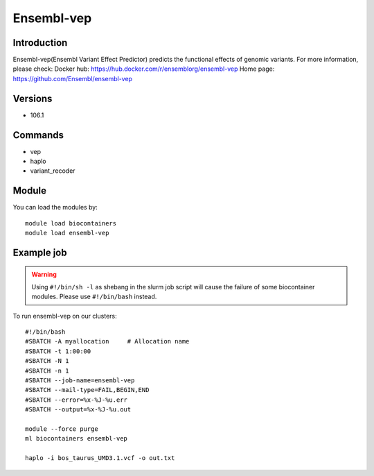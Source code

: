 .. _backbone-label:

Ensembl-vep
==============================

Introduction
~~~~~~~~
Ensembl-vep(Ensembl Variant Effect Predictor) predicts the functional effects of genomic variants.
For more information, please check:
Docker hub: https://hub.docker.com/r/ensemblorg/ensembl-vep 
Home page: https://github.com/Ensembl/ensembl-vep

Versions
~~~~~~~~
- 106.1

Commands
~~~~~~~
- vep
- haplo
- variant_recoder

Module
~~~~~~~~
You can load the modules by::

    module load biocontainers
    module load ensembl-vep

Example job
~~~~~
.. warning::
    Using ``#!/bin/sh -l`` as shebang in the slurm job script will cause the failure of some biocontainer modules. Please use ``#!/bin/bash`` instead.

To run ensembl-vep on our clusters::

    #!/bin/bash
    #SBATCH -A myallocation     # Allocation name
    #SBATCH -t 1:00:00
    #SBATCH -N 1
    #SBATCH -n 1
    #SBATCH --job-name=ensembl-vep
    #SBATCH --mail-type=FAIL,BEGIN,END
    #SBATCH --error=%x-%J-%u.err
    #SBATCH --output=%x-%J-%u.out

    module --force purge
    ml biocontainers ensembl-vep

    haplo -i bos_taurus_UMD3.1.vcf -o out.txt
